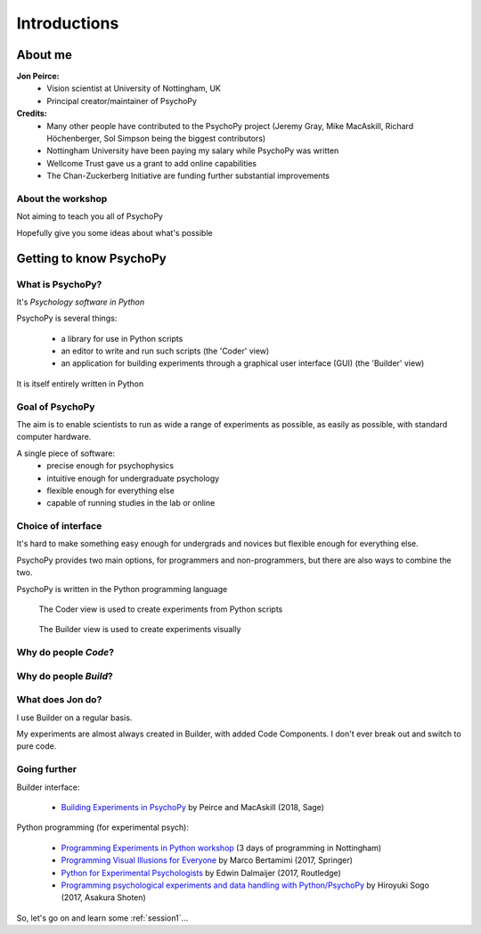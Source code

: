 

.. _introduction:

Introductions
----------------

About me
==========

**Jon Peirce:**
    * Vision scientist at University of Nottingham, UK
    * Principal creator/maintainer of PsychoPy

**Credits:**
    - Many other people have contributed to the PsychoPy project (Jeremy Gray, Mike MacAskill, Richard Höchenberger, Sol Simpson being the biggest contributors)

    - Nottingham University have been paying my salary while PsychoPy was written

    - Wellcome Trust gave us a grant to add online capabilities

    - The Chan-Zuckerberg Initiative are funding further substantial improvements

.. image:: /_static/nott_logo.png
    :align: right

About the workshop
~~~~~~~~~~~~~~~~~~~~~~

Not aiming to teach you all of PsychoPy

Hopefully give you some ideas about what's possible



Getting to know PsychoPy
============================

What is PsychoPy?
~~~~~~~~~~~~~~~~~~

It's `Psychology software in Python`

PsychoPy is several things:

    - a library for use in Python scripts
    - an editor to write and run such scripts (the 'Coder' view)
    - an application for building experiments through a graphical user interface (GUI) (the 'Builder' view)

It is itself entirely written in Python

Goal of PsychoPy
~~~~~~~~~~~~~~~~~~

The aim is to enable scientists to run as wide a range of experiments as possible, as easily
as possible, with standard computer hardware.

A single piece of software:
    - precise enough for psychophysics
    - intuitive enough for undergraduate psychology
    - flexible enough for everything else
    - capable of running studies in the lab or online

Choice of interface
~~~~~~~~~~~~~~~~~~~~~

It's hard to make something easy enough for undergrads and novices but flexible enough for everything else.

PsychoPy provides two main options, for programmers and non-programmers, but there are also ways to combine the two.

PsychoPy is written in the Python programming language

.. nextslide::

.. figure:: /_images/coderView.png

   The Coder view is used to create experiments from Python scripts

.. nextslide::

.. figure:: /_images/builderView.png

   The Builder view is used to create experiments visually

Why do people *Code*?
~~~~~~~~~~~~~~~~~~~~~~~~~~~~~~~~~~~~

.. rst-class:: build

    - To implement more complex experimental designs/procedures(?)
    - To break out of the current trial structure
    - To break out of the hardware drawing loop cycle
    - To know exactly what the code is doing(?)
    - To program things that aren't psychology experiments. (e.g. stats, simulations, analyses etc.)

Why do people *Build*?
~~~~~~~~~~~~~~~~~~~~~~~~~~~~~~~~~~~~~~

.. rst-class:: build

    - It is far faster to develop experiments!
    - You can still understand (and build on) your experiment next year
    - You'll probably have fewer bugs (and better performance)
    - Code Components can be used in nearly all places where Builder isn't enough
    - Builder experiments can also compile to a web format (Javscript/HTML) to run online!

What does **Jon** do?
~~~~~~~~~~~~~~~~~~~~~~~~~~

I use Builder on a regular basis.

My experiments are almost always created in Builder, with added Code Components. I don't ever break out and switch to pure code.


Going further
~~~~~~~~~~~~~~~~~~~~~~

Builder interface:

    - `Building Experiments in PsychoPy <https://uk.sagepub.com/en-gb/eur/building-experiments-in-psychopy/book253480>`_ by Peirce and MacAskill (2018, Sage)

Python programming (for experimental psych):

    - `Programming Experiments in Python workshop <http://www.psychopy.org/resources/workshops.html>`_ (3 days of programming in Nottingham)
    - `Programming Visual Illusions for Everyone <http://www.springer.com/gb/book/9783319640655>`_ by Marco Bertamimi (2017, Springer) 
    - `Python for Experimental Psychologists <https://www.amazon.co.uk/Python-Experimental-Psychologists-Edwin-Dalmaijer/dp/1138671576>`_ by Edwin Dalmaijer (2017, Routledge)
    - `Programming psychological experiments and data handling with Python/PsychoPy <https://www.amazon.co.jp/dp/4254128916>`_ by Hiroyuki Sogo (2017, Asakura Shoten)


So, let's go on and learn some :ref:`session1`...
